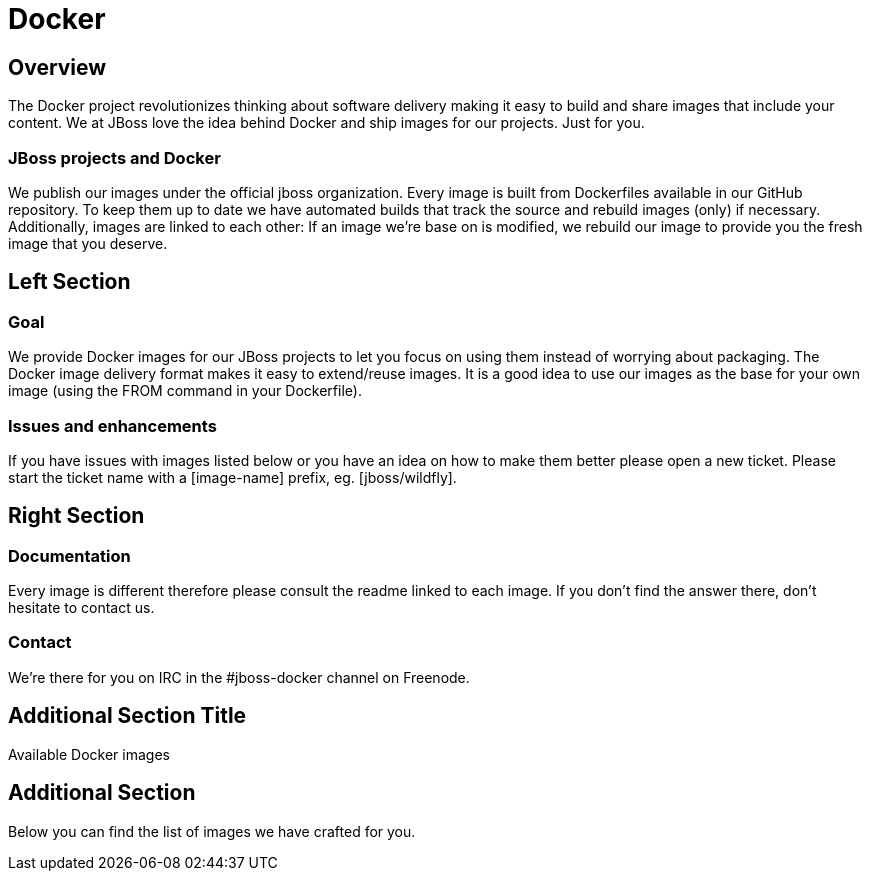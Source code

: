 = Docker
:awestruct-layout: solution-detail

== Overview
The Docker project revolutionizes thinking about software delivery making it easy to build and share images that include your content. 
We at JBoss love the idea behind Docker and ship images for our projects. 
Just for you.

=== JBoss projects and Docker

We publish our images under the official jboss organization. 
Every image is built from Dockerfiles available in our GitHub repository. 
To keep them up to date we have automated builds that track the source and rebuild images (only) if necessary. 
Additionally, images are linked to each other: If an image we’re base on is modified, we rebuild our image to provide you the fresh image that you deserve.

== Left Section

=== Goal
We provide Docker images for our JBoss projects to let you focus on using them instead of worrying about packaging.
The Docker image delivery format makes it easy to extend/reuse images. It is a good idea to use our images as the base for your own image (using the FROM command in your Dockerfile).

=== Issues and enhancements
If you have issues with images listed below or you have an idea on how to make them better please open a new ticket. 
Please start the ticket name with a [image-name] prefix, eg. [jboss/wildfly].

== Right Section

=== Documentation
Every image is different therefore please consult the readme linked to each image. If you don’t find the answer there, don’t hesitate to contact us.

=== Contact
We’re there for you on IRC in the #jboss-docker channel on Freenode.


== Additional Section Title
Available Docker images

== Additional Section
Below you can find the list of images we have crafted for you.